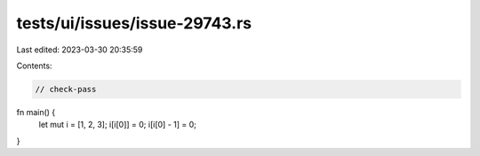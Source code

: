tests/ui/issues/issue-29743.rs
==============================

Last edited: 2023-03-30 20:35:59

Contents:

.. code-block:: rs

    // check-pass

fn main() {
    let mut i = [1, 2, 3];
    i[i[0]] = 0;
    i[i[0] - 1] = 0;
}


